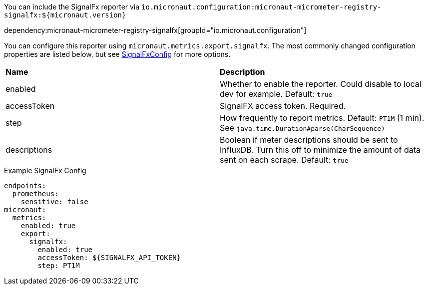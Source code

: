 You can include the SignalFx reporter via `io.micronaut.configuration:micronaut-micrometer-registry-signalfx:${micronaut.version}`

dependency:micronaut-micrometer-registry-signalfx[groupId="io.micronaut.configuration"]

You can configure this reporter using `micronaut.metrics.export.signalfx`. The most commonly changed configuration properties are listed below, but see
https://github.com/micrometer-metrics/micrometer/blob/master/implementations/micrometer-registry-signalfx/src/main/java/io/micrometer/signalfx/SignalFxConfig.java[SignalFxConfig]
for more options.

|=======
|*Name* |*Description*
|enabled |Whether to enable the reporter. Could disable to local dev for example. Default: `true`
|accessToken | SignalFX access token. Required.
|step |How frequently to report metrics. Default: `PT1M` (1 min).  See `java.time.Duration#parse(CharSequence)`
|descriptions | Boolean if meter descriptions should be sent to InfluxDB. Turn this off to minimize the amount of data sent on each scrape. Default: `true`
|=======

.Example SignalFx Config
[source,yml]
----
endpoints:
  prometheus:
    sensitive: false
micronaut:
  metrics:
    enabled: true
    export:
      signalfx:
        enabled: true
        accessToken: ${SIGNALFX_API_TOKEN}
        step: PT1M
----
